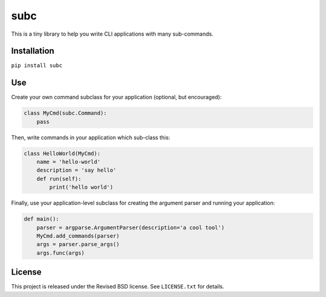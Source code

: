 subc
====

This is a tiny library to help you write CLI applications with many
sub-commands.

Installation
------------

``pip install subc``

Use
---

Create your own command subclass for your application (optional, but
encouraged):


.. code:: python

    class MyCmd(subc.Command):
        pass

Then, write commands in your application which sub-class this:

.. code:: python

    class HelloWorld(MyCmd):
        name = 'hello-world'
        description = 'say hello'
        def run(self):
            print('hello world')

Finally, use your application-level subclass for creating the argument parser
and running your application:

.. code:: python

    def main():
        parser = argparse.ArgumentParser(description='a cool tool')
        MyCmd.add_commands(parser)
        args = parser.parse_args()
        args.func(args)

License
-------

This project is released under the Revised BSD license.  See ``LICENSE.txt`` for
details.
